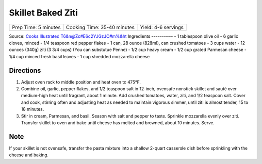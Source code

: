 Skillet Baked Ziti
==================

+----------------------+-----------------------------+---------------------+
| Prep Time: 5 minutes | Cooking Time: 35-40 minutes | Yield: 4-6 servings |
+----------------------+-----------------------------+---------------------+

Source: `Cooks Illustrated <https://www.cooksillustrated.com/recipes/3989-skillet-baked-ziti>`__
T6&n@Zc#E6c2YJGzJC#m%&ht
Ingredients
-----------
- 1 tablespoon olive oil
- 6 garlic cloves, minced
- 1/4 teaspoon red pepper flakes
- 1 can, 28 ounce (828ml), can crushed tomatoes
- 3 cups water
- 12 ounces (340g) ziti (3 3/4 cups) (You can substutue Penne)
- 1/2 cup heavy cream
- 1/2 cup grated Parmesan cheese
- 1/4 cup minced fresh basil leaves
- 1 cup shredded mozzarella cheese

Directions
----------
1. Adjust oven rack to middle position and heat oven to 475°F.
2. Combine oil, garlic, pepper flakes, and 1/2 teaspoon salt in 12-inch,
   ovensafe nonstick skillet and sauté over medium-high heat until fragrant,
   about 1 minute. Add crushed tomatoes, water, ziti, and 1/2 teaspoon salt.
   Cover and cook, stirring often and adjusting heat as needed to maintain
   vigorous simmer, until ziti is almost tender, 15 to 18 minutes.
3. Stir in cream, Parmesan, and basil. Season with salt and pepper to taste.
   Sprinkle mozzarella evenly over ziti. Transfer skillet to oven and bake
   until cheese has melted and browned, about 10 minutes. Serve.

Note
----
If your skillet is not ovensafe, transfer the pasta mixture into a shallow
2-quart casserole dish before sprinkling with the cheese and baking.

